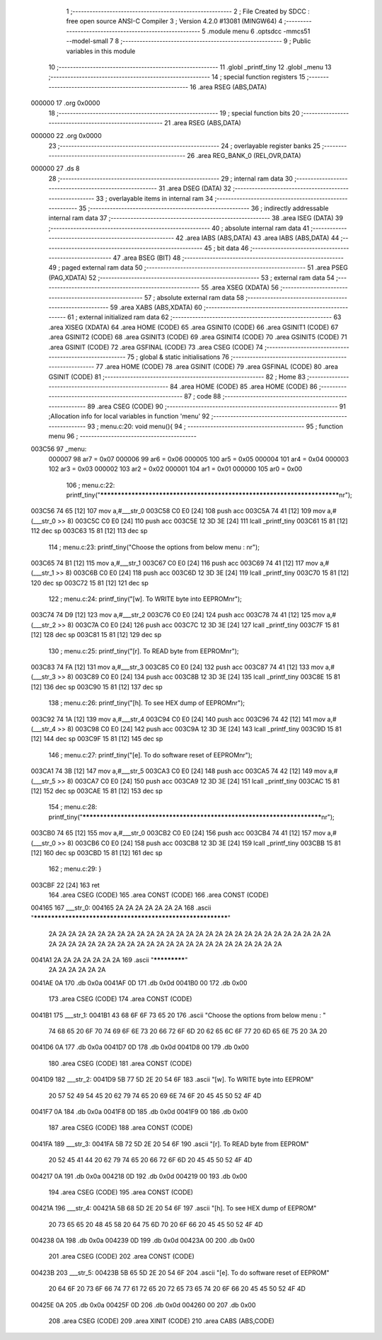                                       1 ;--------------------------------------------------------
                                      2 ; File Created by SDCC : free open source ANSI-C Compiler
                                      3 ; Version 4.2.0 #13081 (MINGW64)
                                      4 ;--------------------------------------------------------
                                      5 	.module menu
                                      6 	.optsdcc -mmcs51 --model-small
                                      7 	
                                      8 ;--------------------------------------------------------
                                      9 ; Public variables in this module
                                     10 ;--------------------------------------------------------
                                     11 	.globl _printf_tiny
                                     12 	.globl _menu
                                     13 ;--------------------------------------------------------
                                     14 ; special function registers
                                     15 ;--------------------------------------------------------
                                     16 	.area RSEG    (ABS,DATA)
      000000                         17 	.org 0x0000
                                     18 ;--------------------------------------------------------
                                     19 ; special function bits
                                     20 ;--------------------------------------------------------
                                     21 	.area RSEG    (ABS,DATA)
      000000                         22 	.org 0x0000
                                     23 ;--------------------------------------------------------
                                     24 ; overlayable register banks
                                     25 ;--------------------------------------------------------
                                     26 	.area REG_BANK_0	(REL,OVR,DATA)
      000000                         27 	.ds 8
                                     28 ;--------------------------------------------------------
                                     29 ; internal ram data
                                     30 ;--------------------------------------------------------
                                     31 	.area DSEG    (DATA)
                                     32 ;--------------------------------------------------------
                                     33 ; overlayable items in internal ram
                                     34 ;--------------------------------------------------------
                                     35 ;--------------------------------------------------------
                                     36 ; indirectly addressable internal ram data
                                     37 ;--------------------------------------------------------
                                     38 	.area ISEG    (DATA)
                                     39 ;--------------------------------------------------------
                                     40 ; absolute internal ram data
                                     41 ;--------------------------------------------------------
                                     42 	.area IABS    (ABS,DATA)
                                     43 	.area IABS    (ABS,DATA)
                                     44 ;--------------------------------------------------------
                                     45 ; bit data
                                     46 ;--------------------------------------------------------
                                     47 	.area BSEG    (BIT)
                                     48 ;--------------------------------------------------------
                                     49 ; paged external ram data
                                     50 ;--------------------------------------------------------
                                     51 	.area PSEG    (PAG,XDATA)
                                     52 ;--------------------------------------------------------
                                     53 ; external ram data
                                     54 ;--------------------------------------------------------
                                     55 	.area XSEG    (XDATA)
                                     56 ;--------------------------------------------------------
                                     57 ; absolute external ram data
                                     58 ;--------------------------------------------------------
                                     59 	.area XABS    (ABS,XDATA)
                                     60 ;--------------------------------------------------------
                                     61 ; external initialized ram data
                                     62 ;--------------------------------------------------------
                                     63 	.area XISEG   (XDATA)
                                     64 	.area HOME    (CODE)
                                     65 	.area GSINIT0 (CODE)
                                     66 	.area GSINIT1 (CODE)
                                     67 	.area GSINIT2 (CODE)
                                     68 	.area GSINIT3 (CODE)
                                     69 	.area GSINIT4 (CODE)
                                     70 	.area GSINIT5 (CODE)
                                     71 	.area GSINIT  (CODE)
                                     72 	.area GSFINAL (CODE)
                                     73 	.area CSEG    (CODE)
                                     74 ;--------------------------------------------------------
                                     75 ; global & static initialisations
                                     76 ;--------------------------------------------------------
                                     77 	.area HOME    (CODE)
                                     78 	.area GSINIT  (CODE)
                                     79 	.area GSFINAL (CODE)
                                     80 	.area GSINIT  (CODE)
                                     81 ;--------------------------------------------------------
                                     82 ; Home
                                     83 ;--------------------------------------------------------
                                     84 	.area HOME    (CODE)
                                     85 	.area HOME    (CODE)
                                     86 ;--------------------------------------------------------
                                     87 ; code
                                     88 ;--------------------------------------------------------
                                     89 	.area CSEG    (CODE)
                                     90 ;------------------------------------------------------------
                                     91 ;Allocation info for local variables in function 'menu'
                                     92 ;------------------------------------------------------------
                                     93 ;	menu.c:20: void menu(){
                                     94 ;	-----------------------------------------
                                     95 ;	 function menu
                                     96 ;	-----------------------------------------
      003C56                         97 _menu:
                           000007    98 	ar7 = 0x07
                           000006    99 	ar6 = 0x06
                           000005   100 	ar5 = 0x05
                           000004   101 	ar4 = 0x04
                           000003   102 	ar3 = 0x03
                           000002   103 	ar2 = 0x02
                           000001   104 	ar1 = 0x01
                           000000   105 	ar0 = 0x00
                                    106 ;	menu.c:22: printf_tiny("*************************************************************************\n\r");
      003C56 74 65            [12]  107 	mov	a,#___str_0
      003C58 C0 E0            [24]  108 	push	acc
      003C5A 74 41            [12]  109 	mov	a,#(___str_0 >> 8)
      003C5C C0 E0            [24]  110 	push	acc
      003C5E 12 3D 3E         [24]  111 	lcall	_printf_tiny
      003C61 15 81            [12]  112 	dec	sp
      003C63 15 81            [12]  113 	dec	sp
                                    114 ;	menu.c:23: printf_tiny("Choose the options from below menu : \n\r");
      003C65 74 B1            [12]  115 	mov	a,#___str_1
      003C67 C0 E0            [24]  116 	push	acc
      003C69 74 41            [12]  117 	mov	a,#(___str_1 >> 8)
      003C6B C0 E0            [24]  118 	push	acc
      003C6D 12 3D 3E         [24]  119 	lcall	_printf_tiny
      003C70 15 81            [12]  120 	dec	sp
      003C72 15 81            [12]  121 	dec	sp
                                    122 ;	menu.c:24: printf_tiny("[w]. To WRITE byte into EEPROM\n\r");
      003C74 74 D9            [12]  123 	mov	a,#___str_2
      003C76 C0 E0            [24]  124 	push	acc
      003C78 74 41            [12]  125 	mov	a,#(___str_2 >> 8)
      003C7A C0 E0            [24]  126 	push	acc
      003C7C 12 3D 3E         [24]  127 	lcall	_printf_tiny
      003C7F 15 81            [12]  128 	dec	sp
      003C81 15 81            [12]  129 	dec	sp
                                    130 ;	menu.c:25: printf_tiny("[r]. To READ byte from EEPROM\n\r");
      003C83 74 FA            [12]  131 	mov	a,#___str_3
      003C85 C0 E0            [24]  132 	push	acc
      003C87 74 41            [12]  133 	mov	a,#(___str_3 >> 8)
      003C89 C0 E0            [24]  134 	push	acc
      003C8B 12 3D 3E         [24]  135 	lcall	_printf_tiny
      003C8E 15 81            [12]  136 	dec	sp
      003C90 15 81            [12]  137 	dec	sp
                                    138 ;	menu.c:26: printf_tiny("[h]. To see HEX dump of EEPROM\n\r");
      003C92 74 1A            [12]  139 	mov	a,#___str_4
      003C94 C0 E0            [24]  140 	push	acc
      003C96 74 42            [12]  141 	mov	a,#(___str_4 >> 8)
      003C98 C0 E0            [24]  142 	push	acc
      003C9A 12 3D 3E         [24]  143 	lcall	_printf_tiny
      003C9D 15 81            [12]  144 	dec	sp
      003C9F 15 81            [12]  145 	dec	sp
                                    146 ;	menu.c:27: printf_tiny("[e]. To do software reset of EEPROM\n\r");
      003CA1 74 3B            [12]  147 	mov	a,#___str_5
      003CA3 C0 E0            [24]  148 	push	acc
      003CA5 74 42            [12]  149 	mov	a,#(___str_5 >> 8)
      003CA7 C0 E0            [24]  150 	push	acc
      003CA9 12 3D 3E         [24]  151 	lcall	_printf_tiny
      003CAC 15 81            [12]  152 	dec	sp
      003CAE 15 81            [12]  153 	dec	sp
                                    154 ;	menu.c:28: printf_tiny("*************************************************************************\n\r");
      003CB0 74 65            [12]  155 	mov	a,#___str_0
      003CB2 C0 E0            [24]  156 	push	acc
      003CB4 74 41            [12]  157 	mov	a,#(___str_0 >> 8)
      003CB6 C0 E0            [24]  158 	push	acc
      003CB8 12 3D 3E         [24]  159 	lcall	_printf_tiny
      003CBB 15 81            [12]  160 	dec	sp
      003CBD 15 81            [12]  161 	dec	sp
                                    162 ;	menu.c:29: }
      003CBF 22               [24]  163 	ret
                                    164 	.area CSEG    (CODE)
                                    165 	.area CONST   (CODE)
                                    166 	.area CONST   (CODE)
      004165                        167 ___str_0:
      004165 2A 2A 2A 2A 2A 2A 2A   168 	.ascii "************************************************************"
             2A 2A 2A 2A 2A 2A 2A
             2A 2A 2A 2A 2A 2A 2A
             2A 2A 2A 2A 2A 2A 2A
             2A 2A 2A 2A 2A 2A 2A
             2A 2A 2A 2A 2A 2A 2A
             2A 2A 2A 2A 2A 2A 2A
             2A 2A 2A 2A 2A 2A 2A
             2A 2A 2A 2A
      0041A1 2A 2A 2A 2A 2A 2A 2A   169 	.ascii "*************"
             2A 2A 2A 2A 2A 2A
      0041AE 0A                     170 	.db 0x0a
      0041AF 0D                     171 	.db 0x0d
      0041B0 00                     172 	.db 0x00
                                    173 	.area CSEG    (CODE)
                                    174 	.area CONST   (CODE)
      0041B1                        175 ___str_1:
      0041B1 43 68 6F 6F 73 65 20   176 	.ascii "Choose the options from below menu : "
             74 68 65 20 6F 70 74
             69 6F 6E 73 20 66 72
             6F 6D 20 62 65 6C 6F
             77 20 6D 65 6E 75 20
             3A 20
      0041D6 0A                     177 	.db 0x0a
      0041D7 0D                     178 	.db 0x0d
      0041D8 00                     179 	.db 0x00
                                    180 	.area CSEG    (CODE)
                                    181 	.area CONST   (CODE)
      0041D9                        182 ___str_2:
      0041D9 5B 77 5D 2E 20 54 6F   183 	.ascii "[w]. To WRITE byte into EEPROM"
             20 57 52 49 54 45 20
             62 79 74 65 20 69 6E
             74 6F 20 45 45 50 52
             4F 4D
      0041F7 0A                     184 	.db 0x0a
      0041F8 0D                     185 	.db 0x0d
      0041F9 00                     186 	.db 0x00
                                    187 	.area CSEG    (CODE)
                                    188 	.area CONST   (CODE)
      0041FA                        189 ___str_3:
      0041FA 5B 72 5D 2E 20 54 6F   190 	.ascii "[r]. To READ byte from EEPROM"
             20 52 45 41 44 20 62
             79 74 65 20 66 72 6F
             6D 20 45 45 50 52 4F
             4D
      004217 0A                     191 	.db 0x0a
      004218 0D                     192 	.db 0x0d
      004219 00                     193 	.db 0x00
                                    194 	.area CSEG    (CODE)
                                    195 	.area CONST   (CODE)
      00421A                        196 ___str_4:
      00421A 5B 68 5D 2E 20 54 6F   197 	.ascii "[h]. To see HEX dump of EEPROM"
             20 73 65 65 20 48 45
             58 20 64 75 6D 70 20
             6F 66 20 45 45 50 52
             4F 4D
      004238 0A                     198 	.db 0x0a
      004239 0D                     199 	.db 0x0d
      00423A 00                     200 	.db 0x00
                                    201 	.area CSEG    (CODE)
                                    202 	.area CONST   (CODE)
      00423B                        203 ___str_5:
      00423B 5B 65 5D 2E 20 54 6F   204 	.ascii "[e]. To do software reset of EEPROM"
             20 64 6F 20 73 6F 66
             74 77 61 72 65 20 72
             65 73 65 74 20 6F 66
             20 45 45 50 52 4F 4D
      00425E 0A                     205 	.db 0x0a
      00425F 0D                     206 	.db 0x0d
      004260 00                     207 	.db 0x00
                                    208 	.area CSEG    (CODE)
                                    209 	.area XINIT   (CODE)
                                    210 	.area CABS    (ABS,CODE)
